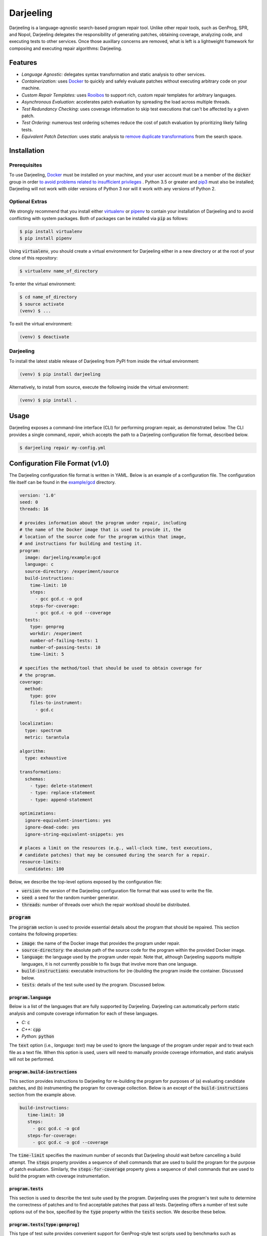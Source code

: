 Darjeeling
==========

.. image:: https://travis-ci.org/squaresLab/Darjeeling.svg?branch=master
    :target: https://travis-ci.org/squaresLab/Darjeeling

.. image:: https://gitq.com/badge.svg
    :target: https://gitq.com/squaresLab/Darjeeling

Darjeeling is a language-agnostic search-based program repair tool.
Unlike other repair tools, such as GenProg, SPR, and Nopol, Darjeeling
delegates the responsibility of generating patches, obtaining coverage,
analyzing code, and executing tests to other services.
Once those auxillary concerns are removed, what is left is a lightweight
framework for composing and executing repair algorithms: Darjeeling.


Features
--------

* *Language Agnostic:* delegates syntax transformation and static analysis to
  other services.
* *Containerization:* uses `Docker <https://www.docker.com/>`_
  to quickly and safely evaluate patches without executing arbitrary code on
  your machine.
* *Custom Repair Templates:* uses
  `Rooibos <https://github.com/squaresLab/Rooibos>`_ to support rich, custom
  repair templates for arbitrary languages.
* *Asynchronous Evaluation:* accelerates patch evaluation by spreading the
  load across multiple threads.
* *Test Redundancy Checking:* uses coverage information to skip test
  executions that can't be affected by a given patch.
* *Test Ordering:* numerous test ordering schemes reduce the
  cost of patch evaluation by prioritizing likely failing tests.
* *Equivalent Patch Detection:* uses static analysis to
  `remove duplicate transformations <https://squareslab.github.io/papers-repo/pdfs/weimer-ase2013-preprint.pdf>`_
  from the search space.


Installation
------------

Prerequisites
.............

To use Darjeeling,
`Docker <https://docs.docker.com/install/linux/docker-ce/ubuntu>`_ must be
installed on your machine, and your user account must be a member of the
:code:`docker` group in order `to avoid problems related to insufficient privileges <https://docs.docker.com/install/linux/linux-postinstall>`_
.
Python 3.5 or greater and `pip3 <https://pip.pypa.io/en/stable/installing>`_
must also be installed; Darjeeling will not work with older versions of Python
3 nor will it work with any versions of Python 2.

Optional Extras
...............

We strongly recommend that you install either
`virtualenv <https://virtualenv.pypa.io/en/stable>`_ or
`pipenv <https://pipenv.readthedocs.io/en/latest>`_ to contain your installation
of Darjeeling and to avoid conflicting with system packages. Both of packages
can be installed via :code:`pip` as follows:

.. code::

   $ pip install virtualenv
   $ pip install pipenv

Using :code:`virtualenv`, you should create a virtual environment for Darjeeling
either in a new directory or at the root of your clone of this repository:

.. code::

   $ virtualenv name_of_directory

To enter the virtual environment:

.. code::

   $ cd name_of_directory
   $ source activate
   (venv) $ ...

To exit the virtual environment:

.. code::

   (venv) $ deactivate


Darjeeling
..........

To install the latest stable release of Darjeeling from PyPI from inside the
virtual environment:

.. code::

   (venv) $ pip install darjeeling

Alternatively, to install from source, execute the following inside the virtual
environment:

.. code::

   (venv) $ pip install .


Usage
-----

Darjeeling exposes a command-line interface (CLI) for performing program
repair, as demonstrated below. The CLI provides a single command, `repair`,
which accepts the path to a Darjeeling configuration file format, described
below.

.. code::

   $ darjeeling repair my-config.yml


Configuration File Format (v1.0)
--------------------------------

The Darjeeling configuration file format is written in YAML. Below is an
example of a configuration file. The configuration file itself can be
found in the `example/gcd <example/gcd>`_ directory.

.. code:: yaml

   version: '1.0'
   seed: 0
   threads: 16

   # provides information about the program under repair, including
   # the name of the Docker image that is used to provide it, the
   # location of the source code for the program within that image,
   # and instructions for building and testing it.
   program:
     image: darjeeling/example:gcd
     language: c
     source-directory: /experiment/source
     build-instructions:
       time-limit: 10
       steps:
         - gcc gcd.c -o gcd
       steps-for-coverage:
         - gcc gcd.c -o gcd --coverage
     tests:
       type: genprog
       workdir: /experiment
       number-of-failing-tests: 1
       number-of-passing-tests: 10
       time-limit: 5

   # specifies the method/tool that should be used to obtain coverage for
   # the program.
   coverage:
     method:
       type: gcov
       files-to-instrument:
         - gcd.c

   localization:
     type: spectrum
     metric: tarantula

   algorithm:
     type: exhaustive

   transformations:
     schemas:
       - type: delete-statement
       - type: replace-statement
       - type: append-statement

   optimizations:
     ignore-equivalent-insertions: yes
     ignore-dead-code: yes
     ignore-string-equivalent-snippets: yes

   # places a limit on the resources (e.g., wall-clock time, test executions,
   # candidate patches) that may be consumed during the search for a repair.
   resource-limits:
     candidates: 100


Below, we describe the top-level options exposed by the configuration file:

* :code:`version`: the version of the Darjeeling configuration file format
  that was used to write the file.
* :code:`seed`: a seed for the random number generator.
* :code:`threads`: number of threads over which the repair workload should be
  distributed.

:code:`program`
...............

The :code:`program` section is used to provide essential details about the
program that should be repaired. This section contains the following
properties:

* :code:`image`: the name of the Docker image that provides the program
  under repair.
* :code:`source-directory`: the absolute path of the source code for the program
  within the provided Docker image.
* :code:`language`: the language used by the program under repair. Note that,
  although Darjeeling supports multiple languages, it is not currently possible
  to fix bugs that involve more than one language.
* :code:`build-instructions`: executable instructions for (re-)building the
  program inside the container. Discussed below.
* :code:`tests`: details of the test suite used by the program. Discussed below.

:code:`program.language`
~~~~~~~~~~~~~~~~~~~~~~~~

Below is a list of the languages that are fully supported by Darjeeling.
Darjeeling can automatically perform static analysis and compute coverage
information for each of these languages.

* *C:* :code:`c`
* *C++:* :code:`cpp`
* *Python:* :code:`python`

The :code:`text` option (i.e., `language: text`) may be used to ignore the language
of the program under repair and to treat each file as a text file. When this
option is used, users will need to manually provide coverage information, and
static analysis will not be performed.

:code:`program.build-instructions`
~~~~~~~~~~~~~~~~~~~~~~~~~~~~~~~~~~

This section provides instructions to Darjeeling for re-building the program
for purposes of (a) evaluating candidate patches, and (b) instrumenting the
program for coverage collection. Below is an except of the
:code:`build-instructions` section from the example above.

.. code:: yaml

   build-instructions:
      time-limit: 10
      steps:
        - gcc gcd.c -o gcd
      steps-for-coverage:
        - gcc gcd.c -o gcd --coverage


The :code:`time-limit` specifies the maximum number of seconds that Darjeeling
should wait before cancelling a build attempt. The :code:`steps` property
provides a sequence of shell commands that are used to build the program
for the purpose of patch evaluation. Similarly, the :code:`steps-for-coverage`
property gives a sequence of shell commands that are used to build the
program with coverage instrumentation.


:code:`program.tests`
~~~~~~~~~~~~~~~~~~~~~

This section is used to describe the test suite used by the program.
Darjeeling uses the program's test suite to determine the correctness
of patches and to find acceptable patches that pass all tests.
Darjeeling offers a number of test suite options out of the box,
specified by the :code:`type` property within the :code:`tests`
section. We describe these below.

:code:`program.tests[type:genprog]`
~~~~~~~~~~~~~~~~~~~~~~~~~~~~~~~~~~~

This type of test suite provides convenient support for GenProg-style test
scripts used by benchmarks such as ManyBugs, IntroClass, and the GenProg TSE
2012 benchmarks. GenProg-style test scripts accept a single argument specifying
the name of the positive or negative test case that should be executed.
Positive tests correspond to tests that pass on the original, unmodified
program, whereas negative tests correpond to tests that fail on the original
program. The positive tests are named using the form :code:`p{k}`, where
:code:`{k}` is replaced by the number of the positive test (starting from 1).
Similarly, negative tests are named :code:`n{k}`, where :code:`{k}` is replaced
by the number of the negative test (starting from 1).

Below is an example of a :code:`genprog` test suite:

.. code:: yaml

     tests:
       type: genprog
       workdir: /experiment
       number-of-failing-tests: 1
       number-of-passing-tests: 10
       time-limit: 5


The :code:`time-limit` property specifies the maximum number of seconds that may elapse
before a test execution is aborted and declared a failure. The
:code:`number-of-passing-tests` and :code:`number-of-failing-tests`
properties state the number of passing and failing tests.
The :code:`workdir` property gives the absolute path of the directory
that contains the :code:`test.sh` for the test harness.

:code:`program.tests[type:pytest]`
~~~~~~~~~~~~~~~~~~~~~~~~~~~~~~~~~~

This test suite is used by Python programs that support the popular
`pytest <https://docs.pytest.org/en/stable/>`_ framework. Note that
pytest can run `unittest <https://docs.pytest.org/en/stable/unittest.html#unittest>`_
and `nose <https://docs.pytest.org/en/stable/nose.html#noseintegration>`_
tests natively.

Below is an except from a configuration file that uses :code:`pytest`:

.. code:: yaml

  tests:
    type: pytest
    workdir: /opt/flask
    tests:
      - tests/test_config.py::test_get_namespace
      - tests/test_config.py::test_config_from_pyfile
      - tests/test_config.py::test_config_from_object

The :code:`workdir` directory specifies the location at which :code:`pytest`
should be executed. The :code:`tests` property gives a list of the names of
the individual tests belonging to the test suite. Each name is given the
format expected by pytest. That is, the name of the file containing the
test (relative to :code:`workdir`), followed by :code:`::` and the name
of the test method.
**Note that automated discovery of test cases is not currently
implemented, but is planned for a future release.**


:code:`coverage`
................

The :code:`coverage` section provides Darjeeling with instructions for computing
test coverage for the program under repair. Below, we describe the properties
contained within this section:

* :code:`method`: the tool that should be used to compute coverage for the program
  under repair. This information is necessary since Darjeeling deals with multiple
  languages, and each languages may have more than one associated tool for
  obtaining coverage. Out of the box, Darjeeling provides support for :code:`gcov`,
  used for C and C++ programs, and :code:`pycoverage`, used for Python programs.
  Support for additional coverage methods may be added via Darjeeling's plugin
  mechanism.
  Further details on these two methods are provided below.
* :code:`load-from-file`: optionally specifies the location of a file from which
  coverage should be read. An example of such a coverage file can be found in
  `example/flask/coverage.yml <example/flask/coverage.yml>`_.
* :code:`restrict-to-files`: optionally gives a list of files to which the
  coverage collection should be restricted to. Files should be given as paths
  relative to the specified :code:`source-directory` for the program.
  Coverage that is generated for files outside of this set will be automatically
  discarded by Darjeeling. Note that this property uses the same format as
  :code:`localization.restrict-to-files`.
* :code:`restrict-to-lines`: optionally gives a list of lines that the coverage
  coverage collection should be restricted to. Lines outside of this set will be
  automatically ignored.
  This method uses the same format as :code:`localization.restrict-to-lines`,
  shown below.


:code:`gcov`
~~~~~~~~~~~~

Below is an excerpt from an example configuration that uses :code:`gcov` for
coverage collection.

.. code:: yaml

   coverage:
     method:
       type: gcov
       files-to-instrument:
         - gcd.c


This method accepts a single, optional property, :code:`files-to-instrument`.
**This property is very important.**
By default, programs compiled with the appropriate :code:`--coverage` option
set in their :code:`CFLAGS`, :code:`CXXFLAGS`, and :code:`LDFLAGS` will produce
:code:`.gcda` files at runtime. The gcov tool computes coverage by reading both
those :code:`.gcda` files and their associated :code:`.gcno` files, generated
during compilation. More specifically, programs compiled with the :code:`--coverage`
option will write coverage data to disk during the *normal termination* of the
program (i.e., the program exits with code zero). If the program abruptly
terminates (e.g., due to memory corruption), :code:`.gcda` files will NOT be
produced.

This behavior is problematic for Darjeeling. It prevents collection from being
obtained for failing tests that crash the program. As a workaround, Darjeeling
adds source-based instrumentation to the program (in the form of a signal
handler) that causes the program to (attempt to) flush its coverage information
in thee event of abrupt termination. The :code:`files-to-instrument` property
gives the names of the source code files that provide entrypoints to the program
binaries (i.e., :code:`main` functions).


:code:`localization`
....................

The :code:`localization` section provides instructions for localizing the fault
inside the program under repair. Currently, the configuration file
format supports a single :code:`type` of fault localization: spectrum-based fault
localization, which assigns a suspiciousness value to each line in
the program under repair based on the number of passing and failing tests
that touch that line. A *suspiciousness metric* is used to compute
individual suspiciousness values. The configuration file exposes a number of
metrics via its :code:`metric` property:

* :code:`tarantula`
* :code:`genprog`
* :code:`jaccard`
* :code:`ochiai`

The :code:`localization` section also exposes an :code:`exclude-files`
property, which may be used to exclude certain files from the fault
localization. Each file should be given by its location relative to the source
directory for the program under repair.
In the example below, the files :code:`foo.c` and :code:`bar.c` are excluded
from the fault localization.

.. code:: yaml

   exclude-files:
     - foo.c
     - bar.c

Individual source code lines can also be excluded using the :code:`exclude-lines`
property, as shown below. The :code:`exclude-lines` property states which lines should
be excluded from specified files. In the example below, lines 1, 2, 3 and 4 from
:code:`foo.c`, and lines 4, 6, 7 from :code:`bar.c` are excluded from the fault
localization.

.. code:: yaml

   exclude-lines:
     foo.c: [1, 2, 3, 4]
     bar.c: [4, 6, 7]

The fault localization can also be restricted to only consider certain files
by using the :code:`restrict-to-files` property, as shown below.

.. code:: yaml

   restrict-to-files:
     - foo.c

Similarly, the fault localization can also be restricted to individual source
code lines using the :code:`restrict-to-lines` property:

.. code:: yaml

   restrict-to-lines:
     foo.c: [11, 14, 16]


:code:`algorithm`
.................

The :code:`algorithm` section outlines the search algorithm that should be used
to search the space of candidate repairs. A description of the types of
search algorithm exposed by the configuration file format is given below.

* :code:`exhaustive`: iterates over all single-transformation patches within
  the search space until the termination criteria are met.
* :code:`genetic`: implements a customisable genetic algorithm, inspired by
  `GenProg <https://squareslab.github.io/genprog-code>`_.


:code:`transformations`
.......................

The :code:`transformations` section describes the space of program
transformations from which candidate patches should be composed. The
:code:`schemas` property of this section specifies a list of the program
transformation schemas, along with any parameter values for those schemas, that
should may be used to construct concrete program transformations. Each entry in
the :code:`schemas` list must specify a :code:`type`.

The configuration format supports three "classical" statement-based
transformation schemas based on those introduced by
`GenProg <https://squareslab.github.io/genprog-code>`_:
:code:`delete-statement`, :code:`replace-statement`, and :code:`prepend-statement`;
:code:`swap-statement` has not been implemented at the time of writing.
To learn more about why Darjeeling uses :code:`prepend-statement` rather than the
traditional :code:`append-statement` schema, see the
`Darjeeling design document <docs/design.md>`_.
Below is an example of :code:`schemas` property that uses all of the classical
statement-based schemas.

.. code:: yaml

   schemas:
     - type: delete-statement
     - type: replace-statement
     - type: prepend-statement

The configuration format also supports custom repair templates via
match-rewrite patterns for `Rooibos <https://github.com/squaresLab/Rooibos>`_.
Below is an example of a simple repair template that replaces all calls to
:code:`foo` with calls to :code:`bar`.

.. code:: yaml

   - type: template
     match: "foo(:[1])"
     rewrite: "bar(:[1])"

The :code:`type` property is set to :code:`template` to indicate that this schema
represents a Rooibos-based repair template. The :code:`match` and :code:`rewrite`
sections are used to specify match and rewrite patterns, respectively.

Darjeeling also provides support for naive line-based transformations,
given below, which can be used for programs that use languages that are
not fully supported (i.e., programs that use the :code:`text` language).

.. code:: yaml

   - type: delete-line
   - type: insert-line
   - type: replace-line


:code:`optimizations`
.....................

The :code:`optimizations` section is used to toggle various optimizations available
to the repair process. By default, all optimizations are enabled. Below is a
list of optimizations that can be toggled by the configuration file.

* :code:`use-scope-checking`: ensures that all variable and function references
  that occur in a given transformation are visible from the scope into
  which they are being inserted.
* :code:`use-syntax-scope-checking`: ensures that any keywords introduced by a
  transformation (e.g., :code:`break` and :code:`continue`) are permitted by their
  surrounding context.
* :code:`ignore-dead-code`: prevents the insertion of code that exclusively
  writes to dead variables.
* :code:`ignore-equivalent-insertions`: uses an approach inspired by
  instruction scheduling to prevent equivalent insertions of code.
* :code:`ignore-untyped-returns`: prevents insertion of a :code:`return` statement into
  a context where the type of the retval is incompatible with the return type
  of the enclosing method or function.
* :code:`ignore-string-equivalent-snippets`: transforms donor code snippets into
  their canonical form, thus preventing the insertion of string-equivalent
  snippets.
* :code:`ignore-decls`: prevents transformations that are either applied to declaration
  statements, or else solely introduce a declaration statement.
* :code:`only-insert-executed-code`: prevents the insertion of code that has not been
  executed by at least one test case.


:code:`resource-limits`
.......................

The :code:`resource-limits` section of the configuration file is used to impose
limits on the resources that may be consumed during the search. The search will
be terminated upon hitting any of these limits. The limits specified in this
section of the configuration file may be overridden by command-line options. If
a limit for a particular resource is not given in either the configuration file
or as a command-line argument, then the use of that resource will be unbounded
(i.e., no limit will be imposed).

Below is a list of the resource limits that may be specified in the
configuration file:

* :code:`candidates`: the maximum number of candidate patches that may be evaluated.
  May be overriden at the command line by the :code:`--max-candidates` option.
* :code:`time-minutes`: the maximum length of wall-clock time that may be spent
  searching for a patch, given in minutes.
  May be overriden at the command line by the :code:`--max-time-mins` option.


Search Algorithms
-----------------

This section describes the different search algorithms that are supported by
Darjeeling.


:code:`exhaustive`
..................

The :code:`exhaustive` search algorithm exhaustively searches over all legal
single-transformation patches within the search space until the termination
criteria are fulfilled.

:code:`genetic`
...............

The :code:`genetic` search algorithm implements a genetic algorithm that is inspired
by the one used by `GenProg <https://squareslab.github.io/genprog-code>`_, a
formative search-based program repair tool for C. Below is an excerpt from a
configuration file that uses a :code:`genetic` search algorithm.

.. code:: yaml

   algorithm:
     type: genetic
     population: 80
     generations: 20
     tournament-size: 3
     mutation-rate: 0.6
     crossover-rate: 0.1
     test-sample-size: 0.4


Below is a list of the parameters that are exposed by :code:`genetic`:

* :code:`population`: the size of the (initial) population. Used to control the
  number of individuals that are selected as parents.
* :code:`generations`: the maximum number of generations.
* :code:`tournament-size`: the size of the tournament when performing tournament
  selection to choose parents. Larger tournament sizes lead to an increased
  selective pressure.
* :code:`mutation-rate`: the probability of an individual mutation event.
* :code:`crossover-rate`: the probability of an individual crossover event between
  two parents.
* :code:`test-sample-size`: controls test sampling. When test sampling is
  enabled, the fitness of an individual is computed using a randomly selected
  subset of the test suite, rather than the entire test suite. (More specifically,
  test sampling selects a subset of the passing tests whilst keeping all of the
  failing tests.)
  The value of :code:`test-sample-size` is used to specify the size of the subset
  (or *sample*). If :code:`test-sample-size` is given as a float, then it will be
  treated as a fraction. If :code:`test-sample-size` is given as an integer, then its
  value will be used as the absolute number of (passing) tests that should be
  included in the sample. If :code:`test-sample-size` is omitted or set to
  :code:`null`, test sampling will be disabled.


Extending Darjeeling via Plugins
--------------------------------

Users may extend Darjeeling's capabilities with their own plugins.
Upon launch, Darjeeling will find and automatically import all installed
Python packages whose name starts with :code:`darjeeling_` (e.g.,
:code:`darjeeling_ardupilot`).

Darjeeling treats the following features as framework extension points,
allowing variants to be added by plugins:

* Search algorithms
* Transformation schemas
* Test harnesses
* Coverage tools (e.g., :code:`jacoco`, :code:`pycoverage`, :code:`sancov`)
* Spectrum-based fault localisation suspiciousness metrics
